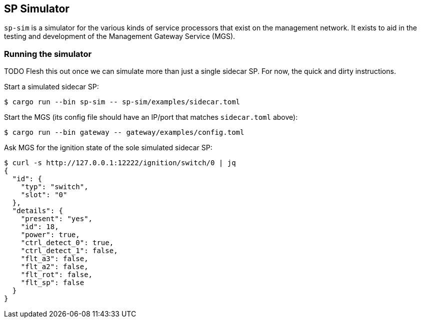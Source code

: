 ## SP Simulator

`sp-sim` is a simulator for the various kinds of service processors that exist
on the management network. It exists to aid in the testing and development of
the Management Gateway Service (MGS).

### Running the simulator

TODO Flesh this out once we can simulate more than just a single sidecar SP. For
now, the quick and dirty instructions.

Start a simulated sidecar SP:

[source,text]
----
$ cargo run --bin sp-sim -- sp-sim/examples/sidecar.toml
----

Start the MGS (its config file should have an IP/port that matches
`sidecar.toml` above):

[source,text]
----
$ cargo run --bin gateway -- gateway/examples/config.toml
----

Ask MGS for the ignition state of the sole simulated sidecar SP:

[source,text]
----
$ curl -s http://127.0.0.1:12222/ignition/switch/0 | jq
{
  "id": {
    "typ": "switch",
    "slot": "0"
  },
  "details": {
    "present": "yes",
    "id": 18,
    "power": true,
    "ctrl_detect_0": true,
    "ctrl_detect_1": false,
    "flt_a3": false,
    "flt_a2": false,
    "flt_rot": false,
    "flt_sp": false
  }
}
----
